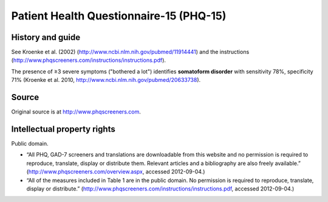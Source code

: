 ..  docs/source/tasks/phq15.rst

..  Copyright (C) 2012-2019 Rudolf Cardinal (rudolf@pobox.com).
    .
    This file is part of CamCOPS.
    .
    CamCOPS is free software: you can redistribute it and/or modify
    it under the terms of the GNU General Public License as published by
    the Free Software Foundation, either version 3 of the License, or
    (at your option) any later version.
    .
    CamCOPS is distributed in the hope that it will be useful,
    but WITHOUT ANY WARRANTY; without even the implied warranty of
    MERCHANTABILITY or FITNESS FOR A PARTICULAR PURPOSE. See the
    GNU General Public License for more details.
    .
    You should have received a copy of the GNU General Public License
    along with CamCOPS. If not, see <http://www.gnu.org/licenses/>.

.. _phq15:

Patient Health Questionnaire-15 (PHQ-15)
----------------------------------------

History and guide
~~~~~~~~~~~~~~~~~

See Kroenke et al. (2002) (http://www.ncbi.nlm.nih.gov/pubmed/11914441) and the
instructions (http://www.phqscreeners.com/instructions/instructions.pdf).

The presence of ≥3 severe symptoms ("bothered a lot") identifies **somatoform
disorder** with sensitivity 78%, specificity 71% (Kroenke et al. 2010,
http://www.ncbi.nlm.nih.gov/pubmed/20633738).

Source
~~~~~~

Original source is at http://www.phqscreeners.com.

Intellectual property rights
~~~~~~~~~~~~~~~~~~~~~~~~~~~~

Public domain.

- “All PHQ, GAD-7 screeners and translations are downloadable from this website
  and no permission is required to reproduce, translate, display or distribute
  them. Relevant articles and a bibliography are also freely available.”
  (http://www.phqscreeners.com/overview.aspx, accessed 2012-09-04.)

- “All of the measures included in Table 1 are in the public domain. No
  permission is required to reproduce, translate, display or distribute.”
  (http://www.phqscreeners.com/instructions/instructions.pdf, accessed
  2012-09-04.)

